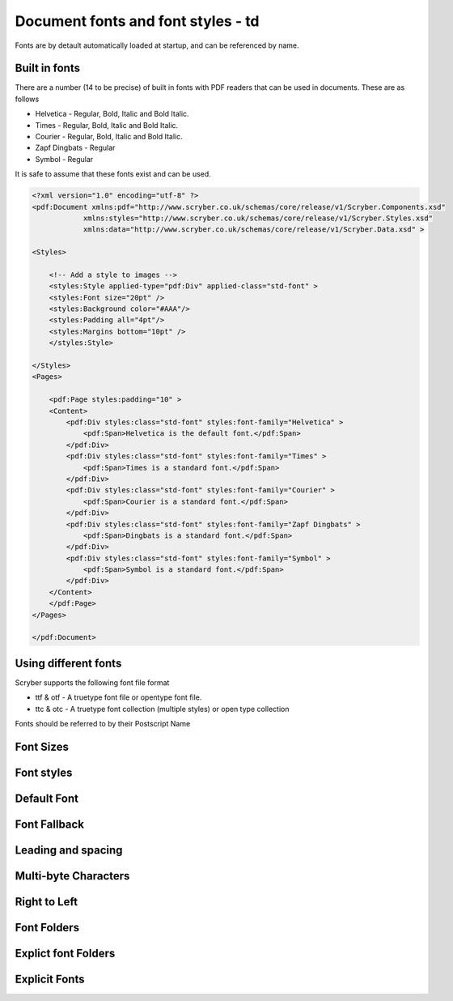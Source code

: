 ======================================
Document fonts and font styles - td
======================================

Fonts are by detault automatically loaded at startup, and can be referenced by name.

Built in fonts
==============

There are a number (14 to be precise) of built in fonts with PDF readers that can be used in documents. These are as follows

* Helvetica - Regular, Bold, Italic and Bold Italic.
* Times - Regular, Bold, Italic and Bold Italic.
* Courier - Regular, Bold, Italic and Bold Italic.
* Zapf Dingbats - Regular
* Symbol - Regular

It is safe to assume that these fonts exist and can be used.

.. code-block:: xml

    <?xml version="1.0" encoding="utf-8" ?>
    <pdf:Document xmlns:pdf="http://www.scryber.co.uk/schemas/core/release/v1/Scryber.Components.xsd"
                xmlns:styles="http://www.scryber.co.uk/schemas/core/release/v1/Scryber.Styles.xsd"
                xmlns:data="http://www.scryber.co.uk/schemas/core/release/v1/Scryber.Data.xsd" >

    <Styles>
        
        <!-- Add a style to images -->
        <styles:Style applied-type="pdf:Div" applied-class="std-font" >
        <styles:Font size="20pt" />
        <styles:Background color="#AAA"/>
        <styles:Padding all="4pt"/>
        <styles:Margins bottom="10pt" />
        </styles:Style>

    </Styles>
    <Pages>
        
        <pdf:Page styles:padding="10" >
        <Content>
            <pdf:Div styles:class="std-font" styles:font-family="Helvetica" >
                <pdf:Span>Helvetica is the default font.</pdf:Span>
            </pdf:Div>
            <pdf:Div styles:class="std-font" styles:font-family="Times" >
                <pdf:Span>Times is a standard font.</pdf:Span>
            </pdf:Div>
            <pdf:Div styles:class="std-font" styles:font-family="Courier" >
                <pdf:Span>Courier is a standard font.</pdf:Span>
            </pdf:Div>
            <pdf:Div styles:class="std-font" styles:font-family="Zapf Dingbats" >
                <pdf:Span>Dingbats is a standard font.</pdf:Span>
            </pdf:Div>
            <pdf:Div styles:class="std-font" styles:font-family="Symbol" >
                <pdf:Span>Symbol is a standard font.</pdf:Span>
            </pdf:Div>
        </Content>
        </pdf:Page>
    </Pages>
    
    </pdf:Document>

.. image:: images/drawingfontsStandard.png



Using different fonts
=====================

Scryber supports the following font file format

* ttf & otf - A truetype font file or opentype font file.
* ttc & otc - A truetype font collection (multiple styles) or open type collection

Fonts should be referred to by their Postscript Name


Font Sizes
==========

Font styles
===========

Default Font
============



Font Fallback
=============


Leading and spacing
===================


Multi-byte Characters
=====================


Right to Left
=============


Font Folders
============


Explict font Folders
====================


Explicit Fonts
==============


